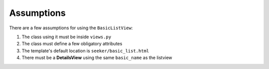 Assumptions
===========

There are a few assumptions for using the ``BasicListView``:

1. The class using it must be inside ``views.py``
2. The class must define a few obligatory attributes
3. The template's default location is ``seeker/basic_list.html``
4. There must be a **DetailsView** using the same ``basic_name`` as the listview
